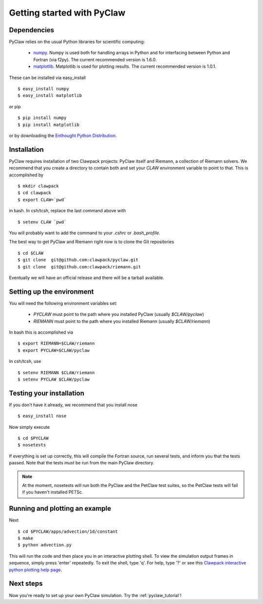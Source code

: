 .. _installation:

============================
Getting started with PyClaw
============================

Dependencies
==================
PyClaw relies on the usual Python libraries for scientific computing:

  * `numpy <http://numpy.scipy.org/>`_. Numpy is used both for handling
    arrays in Python and for interfacing between Python and Fortran
    (via f2py).  The current recommended version is 1.6.0.

  * `matplotlib <http://matplotlib.sourceforge.net/>`_.  Matplotlib is
    used for plotting results.  The current recommended version is 1.0.1.

These can be installed via easy_install ::

    $ easy_install numpy
    $ easy_install matplotlib

or pip ::

    $ pip install numpy
    $ pip install matplotlib

or by downloading the 
`Enthought Python Distribution <http://www.enthought.com/products/epd.php>`_.


Installation
==================
PyClaw requires installation of two Clawpack projects: PyClaw itself and
Riemann, a collection of Riemann solvers.  We recommend that you create
a directory to contain both and set your `CLAW` environment variable to point to that.
This is accomplished by ::

    $ mkdir clawpack
    $ cd clawpack
    $ export CLAW=`pwd`

in bash.  In csh/tcsh, replace the last command above with ::

    $ setenv CLAW `pwd`

You will probably want to add the command to your `.cshrc` or `.bash_profile`.

The best way to get PyClaw and Riemann right now is to clone the Git repositories ::

    $ cd $CLAW
    $ git clone  git@github.com:clawpack/pyclaw.git
    $ git clone  git@github.com:clawpack/riemann.git

Eventually we will have an official release and there will be a tarball available.


Setting up the environment
============================
You will need the following environment variables set:

  * `PYCLAW` must point to the path where you installed PyClaw (usually `$CLAW/pyclaw`)
  * `RIEMANN` must point to the path where you installed Riemann (usually `$CLAW/riemann`)

In bash this is accomplished via ::

    $ export RIEMANN=$CLAW/riemann
    $ export PYCLAW=$CLAW/pyclaw

In csh/tcsh, use ::

    $ setenv RIEMANN $CLAW/riemann
    $ setenv PYCLAW $CLAW/pyclaw

Testing your installation
============================
If you don't have it already, we recommend that you install nose ::

    $ easy_install nose

Now simply execute ::

    $ cd $PYCLAW
    $ nosetests

If everything is set up correctly, this will compile the Fortran source,
run several tests, and inform you that the tests passed.  Note that the
tests *must* be run from the main PyClaw directory.

.. note::

    At the moment, nosetests will run both the PyClaw and the PetClaw test suites,
    so the PetClaw tests will fail if you haven't installed PETSc.

Running and plotting an example
================================
Next ::

    $ cd $PYCLAW/apps/advection/1d/constant
    $ make
    $ python advection.py

This will run the code and then place you in an interactive plotting shell.
To view the simulation output frames in sequence, simply press 'enter'
repeatedly.  To exit the shell, type 'q'.  For help, type '?' or see
this `Clawpack interactive python plotting help page <http://kingkong.amath.washington.edu/clawpack/users/plotting.html#interactive-plotting-with-iplotclaw>`_.

Next steps
================================
Now you're ready to set up your own PyClaw simulation.  Try the :ref:`pyclaw_tutorial`!
